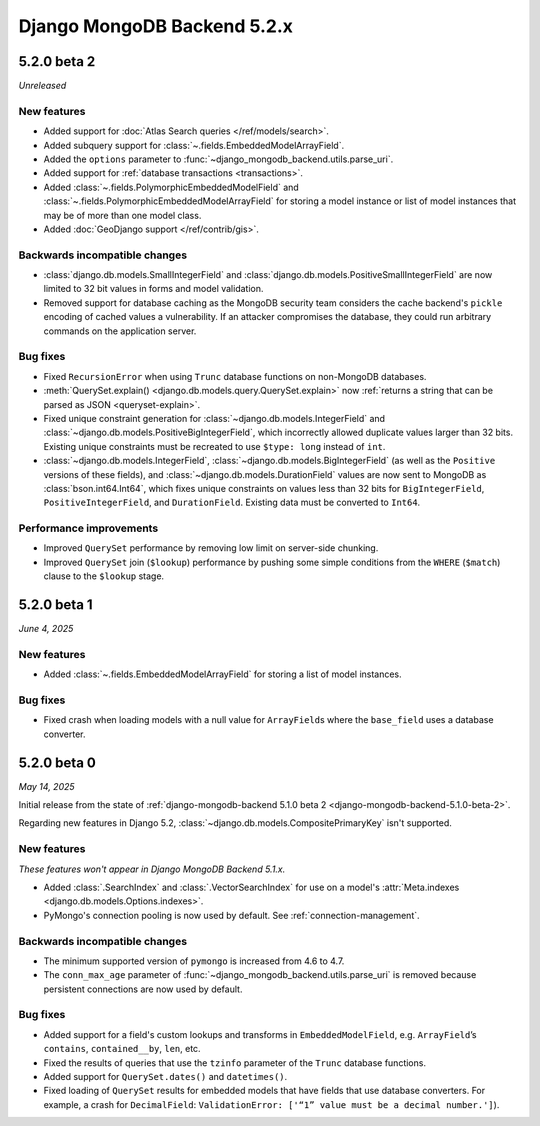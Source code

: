 ============================
Django MongoDB Backend 5.2.x
============================

5.2.0 beta 2
============

*Unreleased*

New features
------------

- Added support for :doc:`Atlas Search queries </ref/models/search>`.
- Added subquery support for :class:`~.fields.EmbeddedModelArrayField`.
- Added the ``options`` parameter to
  :func:`~django_mongodb_backend.utils.parse_uri`.
- Added support for :ref:`database transactions <transactions>`.
- Added :class:`~.fields.PolymorphicEmbeddedModelField` and
  :class:`~.fields.PolymorphicEmbeddedModelArrayField` for storing a model
  instance or list of model instances that may be of more than one model class.
- Added :doc:`GeoDjango support </ref/contrib/gis>`.

Backwards incompatible changes
------------------------------

- :class:`django.db.models.SmallIntegerField` and
  :class:`django.db.models.PositiveSmallIntegerField` are now limited to 32 bit
  values in forms and model validation.
- Removed support for database caching as the MongoDB security team considers the cache
  backend's ``pickle`` encoding of cached values a vulnerability. If an attacker
  compromises the database, they could run arbitrary commands on the application
  server.

Bug fixes
---------

- Fixed ``RecursionError`` when using ``Trunc`` database functions on non-MongoDB
  databases.
- :meth:`QuerySet.explain() <django.db.models.query.QuerySet.explain>` now
  :ref:`returns a string that can be parsed as JSON <queryset-explain>`.
- Fixed unique constraint generation for :class:`~django.db.models.IntegerField`
  and :class:`~django.db.models.PositiveBigIntegerField`, which incorrectly
  allowed duplicate values larger than 32 bits. Existing unique constraints
  must be recreated to use ``$type: long`` instead of ``int``.
- :class:`~django.db.models.IntegerField`,
  :class:`~django.db.models.BigIntegerField` (as well as the
  ``Positive`` versions of these fields), and
  :class:`~django.db.models.DurationField` values are now sent to MongoDB as
  :class:`bson.int64.Int64`, which fixes unique constraints on values less than
  32 bits for ``BigIntegerField``, ``PositiveIntegerField``, and
  ``DurationField``. Existing data must be converted to ``Int64``.

Performance improvements
------------------------

- Improved ``QuerySet`` performance by removing low limit on server-side chunking.
- Improved ``QuerySet`` join (``$lookup``) performance by pushing some simple
  conditions from the ``WHERE`` (``$match``) clause to the ``$lookup`` stage.

5.2.0 beta 1
============

*June 4, 2025*

New features
------------

- Added :class:`~.fields.EmbeddedModelArrayField` for storing a list of model
  instances.

Bug fixes
---------

- Fixed crash when loading models with a null value for ``ArrayField``\s where
  the ``base_field`` uses a database converter.

5.2.0 beta 0
============

*May 14, 2025*

Initial release from the state of :ref:`django-mongodb-backend 5.1.0 beta 2
<django-mongodb-backend-5.1.0-beta-2>`.

Regarding new features in Django 5.2,
:class:`~django.db.models.CompositePrimaryKey` isn't supported.

New features
------------

*These features won't appear in Django MongoDB Backend 5.1.x.*

- Added :class:`.SearchIndex` and :class:`.VectorSearchIndex` for use on
  a model's :attr:`Meta.indexes <django.db.models.Options.indexes>`.
- PyMongo's connection pooling is now used by default. See
  :ref:`connection-management`.

Backwards incompatible changes
------------------------------

- The minimum supported version of ``pymongo`` is increased from 4.6 to 4.7.
- The ``conn_max_age`` parameter of
  :func:`~django_mongodb_backend.utils.parse_uri` is removed because persistent
  connections are now used by default.

Bug fixes
---------

- Added support for a field's custom lookups and transforms in
  ``EmbeddedModelField``, e.g. ``ArrayField``’s ``contains``,
  ``contained__by``, ``len``, etc.
- Fixed the results of queries that use the ``tzinfo`` parameter of the
  ``Trunc`` database functions.
- Added support for ``QuerySet.dates()`` and ``datetimes()``.
- Fixed loading of ``QuerySet`` results for embedded models that have fields
  that use database converters. For example, a crash for ``DecimalField``:
  ``ValidationError: ['“1” value must be a decimal number.']``).
